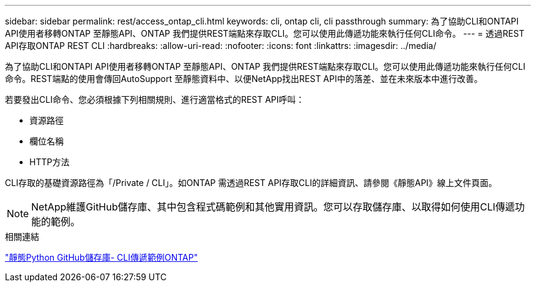 ---
sidebar: sidebar 
permalink: rest/access_ontap_cli.html 
keywords: cli, ontap cli, cli passthrough 
summary: 為了協助CLI和ONTAPI API使用者移轉ONTAP 至靜態API、ONTAP 我們提供REST端點來存取CLI。您可以使用此傳遞功能來執行任何CLI命令。 
---
= 透過REST API存取ONTAP REST CLI
:hardbreaks:
:allow-uri-read: 
:nofooter: 
:icons: font
:linkattrs: 
:imagesdir: ../media/


[role="lead"]
為了協助CLI和ONTAPI API使用者移轉ONTAP 至靜態API、ONTAP 我們提供REST端點來存取CLI。您可以使用此傳遞功能來執行任何CLI命令。REST端點的使用會傳回AutoSupport 至靜態資料中、以便NetApp找出REST API中的落差、並在未來版本中進行改善。

若要發出CLI命令、您必須根據下列相關規則、進行適當格式的REST API呼叫：

* 資源路徑
* 欄位名稱
* HTTP方法


CLI存取的基礎資源路徑為「/Private / CLI」。如ONTAP 需透過REST API存取CLI的詳細資訊、請參閱《靜態API》線上文件頁面。


NOTE: NetApp維護GitHub儲存庫、其中包含程式碼範例和其他實用資訊。您可以存取儲存庫、以取得如何使用CLI傳遞功能的範例。

.相關連結
https://github.com/NetApp/ontap-rest-python/tree/master/examples/rest_api/cli_passthrough_samples["靜態Python GitHub儲存庫- CLI傳遞範例ONTAP"^]
